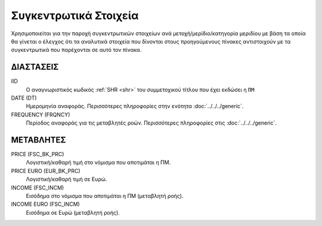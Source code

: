 Συγκεντρωτικά Στοιχεία
======================

Χρησιμοποιείται για την παροχή συγκεντρωτικών στοιχείων ανά μετοχή/μερίδιο/κατηγορία μεριδίου με βάση τα οποία θα γίνεται ο έλεγχος ότι τα αναλυτικά στοιχεία που δίνονται στους προηγούμενους πίνακες αντιστοιχούν με τα συγκεντρωτικά που παρέχονται σε αυτό τον πίνακα.

ΔΙΑΣΤΑΣΕΙΣ
~~~~~~~~~~

IID
    Ο αναγνωριστικός κωδικός :ref:`SHR <shr>` του συμμετοχικού τίτλου που έχει εκδώσει η ``ΠΜ``

DATE (DT)
    Ημερομηνία αναφοράς.  Περισσότερες πληροφορίες στην ενότητα :doc:`../../../generic`.

FREQUENCY (FRQNCY)
    Περίοδος αναφοράς για τις μεταβλητές ροών.  Περισσότερες πληροφορίες στις :doc:`../../../generic`.


ΜΕΤΑΒΛΗΤΕΣ
~~~~~~~~~~

PRICE (FSC_BK_PRC)
    Λογιστική/καθαρή τιμή στο νόμισμα που αποτιμάται η ΠΜ.

PRICE EURO (EUR_BK_PRC)
    Λογιστική/καθαρή τιμή σε Ευρώ.

INCOME (FSC_INCM)
    Εισόδημα στο νόμισμα που αποτιμάται η ΠΜ (μεταβλητή ροής).

INCOME EURO (FSC_INCM)
    Εισόδημα σε Ευρώ (μεταβλητή ροής).

